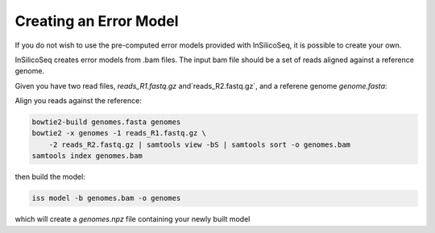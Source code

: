 .. _model:

Creating an Error Model
=======================

If you do not wish to use the pre-computed error models provided with
InSilicoSeq, it is possible to create your own.

InSilicoSeq creates error models from .bam files. The input bam file should be
a set of reads aligned against a reference genome.

Given you have two read files, `reads_R1.fastq.gz` and`reads_R2.fastq.gz`,
and a referene genome `genome.fasta`:

Align you reads against the reference:

.. code-block:: bash

    bowtie2-build genomes.fasta genomes
    bowtie2 -x genomes -1 reads_R1.fastq.gz \
        -2 reads_R2.fastq.gz | samtools view -bS | samtools sort -o genomes.bam
    samtools index genomes.bam

then build the model:

.. code-block:: bash

    iss model -b genomes.bam -o genomes

which will create a `genomes.npz` file containing your newly built model
